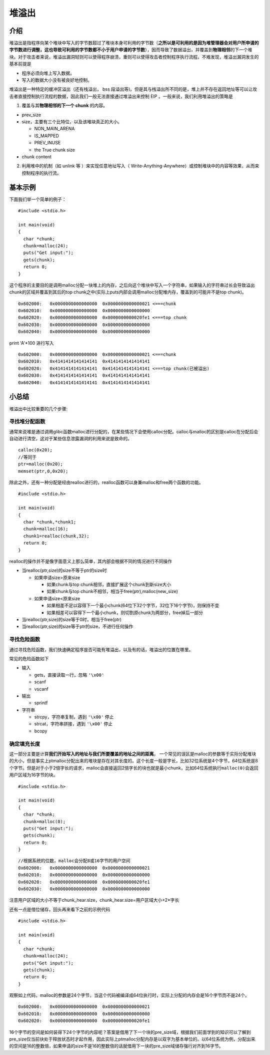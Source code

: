 堆溢出
======

介绍
----

堆溢出是指程序向某个堆块中写入的字节数超过了堆块本身可利用的字节数（\ **之所以是可利用的是因为堆管理器会对用户所申请的字节数进行调整，这也导致可利用的字节数都不小于用户申请的字节数**\ ），因而导致了数据溢出，并覆盖到\ **物理相邻**\ 的下一个堆块。对于攻击者来说，堆溢出漏洞轻则可以使得程序崩溃，重则可以使得攻击者控制程序执行流程。不难发现，堆溢出漏洞发生的基本前提是

-  程序必须向堆上写入数据。
-  写入的数据大小没有被良好地控制。

堆溢出是一种特定的缓冲区溢出（还有栈溢出， bss 段溢出等)。但是其与栈溢出所不同的是，堆上并不存在返回地址等可以让攻击者直接控制执行流程的数据，因此我们一般无法直接通过堆溢出来控制 EIP
。一般来说，我们利用堆溢出的策略是

1. 覆盖与其\ **物理相邻的下一个 chunk** 的内容。

-  prev\_size
-  size，主要有三个比特位，以及该堆块真正的大小。

   -  NON\_MAIN\_ARENA
   -  IS\_MAPPED
   -  PREV\_INUSE
   -  the True chunk size

-  chunk content

2. 利用堆中的机制（如 unlink 等 ）来实现任意地址写入（ Write-Anything-Anywhere）或控制堆块中的内容等效果，从而来控制程序的执行流。

基本示例
--------

下面我们举一个简单的例子：

::

    #include <stdio.h>

    int main(void) 
    {
      char *chunk;
      chunk=malloc(24);
      puts("Get input:");
      gets(chunk);
      return 0;
    }

这个程序的主要目的是调用malloc分配一块堆上的内存，之后向这个堆块中写入一个字符串，如果输入的字符串过长会导致溢出chunk的区域并覆盖到其后的top
chunk之中(实际上puts内部会调用malloc分配堆内存，覆盖到的可能并不是top chunk)。

::

    0x602000:   0x0000000000000000  0x0000000000000021 <===chunk
    0x602010:   0x0000000000000000  0x0000000000000000
    0x602020:   0x0000000000000000  0x0000000000020fe1 <===top chunk
    0x602030:   0x0000000000000000  0x0000000000000000
    0x602040:   0x0000000000000000  0x0000000000000000

print 'A'\*100 进行写入

::

    0x602000:   0x0000000000000000  0x0000000000000021 <===chunk
    0x602010:   0x4141414141414141  0x4141414141414141
    0x602020:   0x4141414141414141  0x4141414141414141 <===top chunk(已被溢出)
    0x602030:   0x4141414141414141  0x4141414141414141
    0x602040:   0x4141414141414141  0x4141414141414141

小总结
------

堆溢出中比较重要的几个步骤:

寻找堆分配函数
~~~~~~~~~~~~~~

通常来说堆是通过调用glibc函数malloc进行分配的，在某些情况下会使用calloc分配。calloc与malloc的区别是calloc在分配后会自动进行清空，这对于某些信息泄露漏洞的利用来说是致命的。

::

    calloc(0x20);
    //等同于
    ptr=malloc(0x20);
    memset(ptr,0,0x20);

除此之外，还有一种分配是经由realloc进行的，realloc函数可以身兼malloc和free两个函数的功能。

::

    #include <stdio.h>

    int main(void) 
    {
      char *chunk,*chunk1;
      chunk=malloc(16);
      chunk1=realloc(chunk,32);
      return 0;
    }

realloc的操作并不是像字面意义上那么简单，其内部会根据不同的情况进行不同操作

-  当realloc(ptr,size)的size不等于ptr的size时

   -  如果申请size>原来size

      -  如果chunk与top chunk相邻，直接扩展这个chunk到新size大小
      -  如果chunk与top chunk不相邻，相当于free(ptr),malloc(new\_size)

   -  如果申请size<原来size

      -  如果相差不足以容得下一个最小chunk(64位下32个字节，32位下16个字节)，则保持不变
      -  如果相差可以容得下一个最小chunk，则切割原chunk为两部分，free掉后一部分

-  当realloc(ptr,size)的size等于0时，相当于free(ptr)
-  当realloc(ptr,size)的size等于ptr的size，不进行任何操作

寻找危险函数
~~~~~~~~~~~~

通过寻找危险函数，我们快速确定程序是否可能有堆溢出，以及有的话，堆溢出的位置在哪里。

常见的危险函数如下

-  输入

   -  gets，直接读取一行，忽略 ``'\x00'``
   -  scanf
   -  vscanf

-  输出

   -  sprintf

-  字符串

   -  strcpy，字符串复制，遇到 ``'\x00'`` 停止
   -  strcat，字符串拼接，遇到 ``'\x00'`` 停止
   -  bcopy

确定填充长度
~~~~~~~~~~~~

这一部分主要是计算\ **我们开始写入的地址与我们所要覆盖的地址之间的距离**\ 。
一个常见的误区是malloc的参数等于实际分配堆块的大小，但是事实上ptmalloc分配出来的堆块是存在对其长度的。这个长度一般是字长，比如32位系统是4个字节，64位系统是8个字节。但是对于小于2倍字长的请求，malloc会直接返回2倍字长的块也就是最小chunk，比如64位系统执行\ ``malloc(0)``\ 会返回用户区域为16字节的块。

::

    #include <stdio.h>

    int main(void) 
    {
      char *chunk;
      chunk=malloc(0);
      puts("Get input:");
      gets(chunk);
      return 0;
    }

::

    //根据系统的位数，malloc会分配8或16字节的用户空间
    0x602000:   0x0000000000000000  0x0000000000000021
    0x602010:   0x0000000000000000  0x0000000000000000
    0x602020:   0x0000000000000000  0x0000000000020fe1
    0x602030:   0x0000000000000000  0x0000000000000000

注意用户区域的大小不等于chunk\_hear.size，chunk\_hear.size=用户区域大小+2\*字长

还有一点是借位储存，回头再来看下之前的示例代码

::

    #include <stdio.h>

    int main(void) 
    {
      char *chunk;
      chunk=malloc(24);
      puts("Get input:");
      gets(chunk);
      return 0;
    }

观察如上代码，malloc的参数是24个字节，当这个代码被编译成64位执行时，实际上分配的内存会是16个字节而不是24个。

::

    0x602000:   0x0000000000000000  0x0000000000000021
    0x602010:   0x0000000000000000  0x0000000000000000
    0x602020:   0x0000000000000000  0x0000000000020fe1

16个字节的空间是如何装得下24个字节的内容呢？答案是借用了下一个块的pre\_size域，根据我们前面学到的知识可以了解到pre\_size仅当前块处于释放状态时才起作用，因此实际上ptmalloc分配内存是以双字为基本单位的。以64位系统为例，分配出来的空间是16的整数倍，如果申请的size不是16的整数倍的话就借用下一块的pre\_size域储存强行对齐到16字节。
